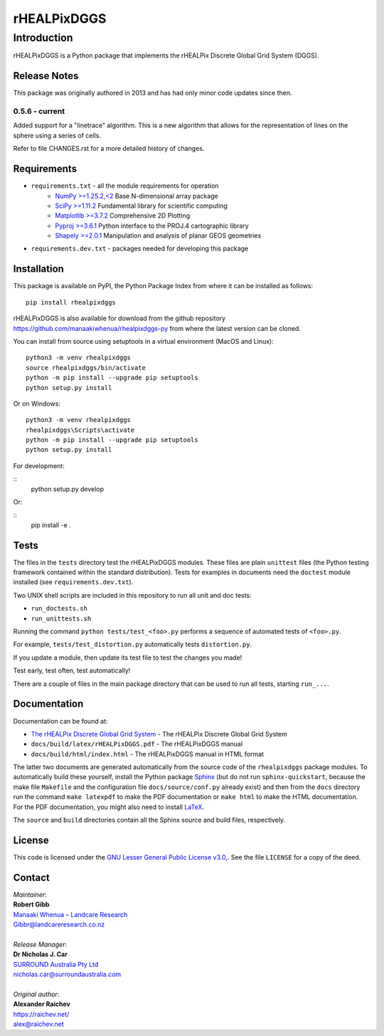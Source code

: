 ************
rHEALPixDGGS
************

Introduction
============
rHEALPixDGGS is a Python package that implements the rHEALPix Discrete Global Grid System (DGGS).

Release Notes
-------------
This package was originally authored in 2013 and has had only minor code updates since then.

0.5.6 - current
^^^^^^^^^^^^^^^
Added support for a "linetrace" algorithm. This is a new algorithm that allows for the representation of lines on the sphere using a series of cells.

Refer to file CHANGES.rst for a more detailed history of changes.

Requirements 
-------------
* ``requirements.txt`` - all the module requirements for operation
    - `NumPy >=1.25.2,<2 <https://www.numpy.org/>`_ Base N-dimensional array package
    - `SciPy >=1.11.2 <https://www.scipy.org/>`_ Fundamental library for scientific computing
    - `Matplotlib >=3.7.2 <https://matplotlib.org/>`_ Comprehensive 2D Plotting
    - `Pyproj >=3.6.1 <https://code.google.com/p/pyproj/>`_ Python interface to the PROJ.4 cartographic library
    - `Shapely >=2.0.1 <https://shapely.readthedocs.io/>`_ Manipulation and analysis of planar GEOS geometries
* ``requirements.dev.txt`` - packages needed for developing this package

Installation
--------------
This package is available on PyPI, the Python Package Index from where it can be installed as follows:

::

    pip install rhealpixdggs

rHEALPixDGGS is also available for download from the github repository `<https://github.com/manaakiwhenua/rhealpixdggs-py>`_ from where the latest version can be cloned.

You can install from source using setuptools in a virtual environment (MacOS and Linux):

::

    python3 -m venv rhealpixdggs
    source rhealpixdggs/bin/activate
    python -m pip install --upgrade pip setuptools
    python setup.py install

Or on Windows:

::

    python3 -m venv rhealpixdggs
    rhealpixdggs\Scripts\activate
    python -m pip install --upgrade pip setuptools
    python setup.py install


For development:

::
    python setup.py develop

Or:

::
    pip install -e .

Tests
------
The files in the ``tests`` directory test the rHEALPixDGGS modules. These files are plain ``unittest`` files (the Python testing framework contained within the standard distribution). Tests for examples in documents need the ``doctest`` module installed (see ``requirements.dev.txt``).

Two UNIX shell scripts are included in this repository to run all unit and doc tests:

* ``run_doctests.sh``
* ``run_unittests.sh``

Running the command ``python tests/test_<foo>.py`` performs a sequence of automated tests of ``<foo>.py``.

For example, ``tests/test_distortion.py`` automatically tests ``distortion.py``.

If you update a module, then update its test file to test the changes you made!

Test early, test often, test automatically!

There are a couple of files in the main package directory that can be used to run all tests, starting ``run_...``.

Documentation
--------------
Documentation can be found at:

- `The rHEALPix Discrete Global Grid System <https://datastore.landcareresearch.co.nz/dataset/rhealpix-discrete-global-grid-system>`_ - The rHEALPix Discrete Global Grid System
- ``docs/build/latex/rHEALPixDGGS.pdf`` - The rHEALPixDGGS manual
- ``docs/build/html/index.html`` - The rHEALPixDGGS manual in HTML format

The latter two documents are generated automatically from the source code of the ``rhealpixdggs`` package modules.
To automatically build these yourself, install the Python package `Sphinx <http://sphinx-doc.org/>`_ (but do not run ``sphinx-quickstart``, because the make file ``Makefile`` and the configuration file ``docs/source/conf.py`` already exist) and then from the ``docs`` directory run the command ``make latexpdf`` to make the PDF documentation or ``make html`` to make the HTML documentation.
For the PDF documentation, you might also need to install `LaTeX <http://www.latex-project.org/>`_.

The ``source`` and ``build`` directories contain all the Sphinx source and build files, respectively.  

License
-------
This code is licensed under the `GNU Lesser General Public License v3.0, <http://www.gnu.org/licenses/lgpl-3.0.html>`_. See the file ``LICENSE`` for a copy of the deed.

Contact
-------
| *Maintainer*:
| **Robert Gibb**
| `Manaaki Whenua – Landcare Research <https://www.landcareresearch.co.nz/>`_
| `Gibbr@landcareresearch.co.nz <mailto:Gibbr@landcareresearch.co.nz>`_
|
| *Release Manager*:
| **Dr Nicholas J. Car**
| `SURROUND Australia Pty Ltd <https://surround.com>`_
| `nicholas.car@surroundaustralia.com <mailto:nicholas.car@surroundaustralia.com>`_
|
| *Original author*:
| **Alexander Raichev**
| `<https://raichev.net/>`_
| `alex@raichev.net <mailto:alex@raichev.net>`_
